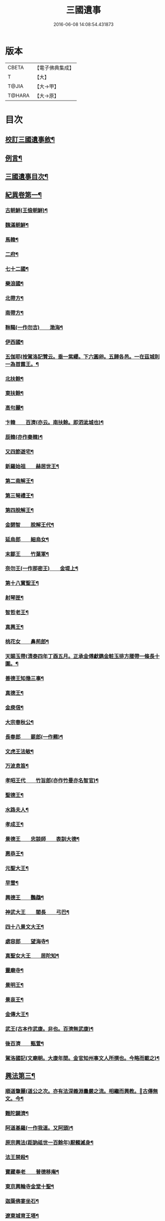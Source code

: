 #+TITLE: 三國遺事 
#+DATE: 2016-06-08 14:08:54.431873

* 版本
 |     CBETA|【電子佛典集成】|
 |         T|【大】     |
 |     T@JIA|【大→甲】   |
 |    T@HARA|【大→原】   |

* 目次
** [[file:KR6r0016_001.txt::001-0953c3][校訂三國遺事敘¶]]
** [[file:KR6r0016_001.txt::001-0954a11][例言¶]]
** [[file:KR6r0016_001.txt::001-0954a28][三國遺事目次¶]]
** [[file:KR6r0016_001.txt::001-0961c9][紀異卷第一¶]]
*** [[file:KR6r0016_001.txt::001-0961c22][古朝鮮(王儉朝鮮)¶]]
*** [[file:KR6r0016_001.txt::001-0962a17][魏滿朝鮮¶]]
*** [[file:KR6r0016_001.txt::001-0962b25][馬韓¶]]
*** [[file:KR6r0016_001.txt::001-0962c14][二府¶]]
*** [[file:KR6r0016_001.txt::001-0962c19][七十二國¶]]
*** [[file:KR6r0016_001.txt::001-0962c24][樂浪國¶]]
*** [[file:KR6r0016_001.txt::001-0963a7][北帶方¶]]
*** [[file:KR6r0016_001.txt::001-0963a10][南帶方¶]]
*** [[file:KR6r0016_001.txt::001-0963a13][靺鞨(一作勿吉)　　渤海¶]]
*** [[file:KR6r0016_001.txt::001-0963b10][伊西國¶]]
*** [[file:KR6r0016_001.txt::001-0963b15][五伽耶(按駕洛記贊云。垂一紫纓。下六圓卵。五歸各邑。一在茲城則一為首露王。¶]]
*** [[file:KR6r0016_001.txt::001-0963b22][北扶餘¶]]
*** [[file:KR6r0016_001.txt::001-0963b29][東扶餘¶]]
*** [[file:KR6r0016_001.txt::001-0963c11][高句麗¶]]
*** [[file:KR6r0016_001.txt::001-0964a20][卞韓　　百濟(亦云。南扶餘。即泗泚城也)¶]]
*** [[file:KR6r0016_001.txt::001-0964b5][辰韓(亦作秦韓)¶]]
*** [[file:KR6r0016_001.txt::001-0964b24][又四節遊宅¶]]
*** [[file:KR6r0016_001.txt::001-0964b28][新羅始祖　　赫居世王¶]]
*** [[file:KR6r0016_001.txt::001-0965a21][第二南解王¶]]
*** [[file:KR6r0016_001.txt::001-0965b13][第三弩禮王¶]]
*** [[file:KR6r0016_001.txt::001-0965b22][第四脫解王¶]]
*** [[file:KR6r0016_001.txt::001-0966a8][金閼智　　脫解王代¶]]
*** [[file:KR6r0016_001.txt::001-0966a20][延烏郎　　細烏女¶]]
*** [[file:KR6r0016_001.txt::001-0966b6][末鄒王　　竹葉軍¶]]
*** [[file:KR6r0016_001.txt::001-0966c2][奈勿王(一作那密王)　　金堤上¶]]
*** [[file:KR6r0016_001.txt::001-0967b19][第十八實聖王¶]]
*** [[file:KR6r0016_001.txt::001-0967b24][射琴匣¶]]
*** [[file:KR6r0016_001.txt::001-0967c11][智哲老王¶]]
*** [[file:KR6r0016_001.txt::001-0967c27][真興王¶]]
*** [[file:KR6r0016_001.txt::001-0968a7][桃花女　　鼻荊郎¶]]
*** [[file:KR6r0016_001.txt::001-0968b11][天賜玉帶(清泰四年丁酉五月。正承金傅獻鐫金粧玉排方腰帶一條長十圍。¶]]
*** [[file:KR6r0016_001.txt::001-0968b25][善德王知幾三事¶]]
*** [[file:KR6r0016_001.txt::001-0968c25][真德王¶]]
*** [[file:KR6r0016_001.txt::001-0969a21][金庾信¶]]
*** [[file:KR6r0016_001.txt::001-0969c2][大宗春秋公¶]]
*** [[file:KR6r0016_001.txt::001-0971c19][長春郎　　罷郎(一作羆)¶]]
*** [[file:KR6r0016_002.txt::002-0972a4][文虎王法敏¶]]
*** [[file:KR6r0016_002.txt::002-0973a19][万波息笛¶]]
*** [[file:KR6r0016_002.txt::002-0973b23][孝昭王代　　竹旨郎(亦作竹曼亦名智官)¶]]
*** [[file:KR6r0016_002.txt::002-0974a5][聖德王¶]]
*** [[file:KR6r0016_002.txt::002-0974a12][水路夫人¶]]
*** [[file:KR6r0016_002.txt::002-0974b5][孝成王¶]]
*** [[file:KR6r0016_002.txt::002-0974b12][景德王　　忠談師　　表訓大德¶]]
*** [[file:KR6r0016_002.txt::002-0974c29][惠恭王¶]]
*** [[file:KR6r0016_002.txt::002-0975a16][元聖大王¶]]
*** [[file:KR6r0016_002.txt::002-0975c19][早雪¶]]
*** [[file:KR6r0016_002.txt::002-0975c25][興德王　　鸚鵡¶]]
*** [[file:KR6r0016_002.txt::002-0976a2][神武大王　　閻長　　弓巴¶]]
*** [[file:KR6r0016_002.txt::002-0976a19][四十八景文大王¶]]
*** [[file:KR6r0016_002.txt::002-0976b26][處容郎　　望海寺¶]]
*** [[file:KR6r0016_002.txt::002-0977a2][真聖女大王　　居陀知¶]]
*** [[file:KR6r0016_002.txt::002-0977b13][靈廟寺¶]]
*** [[file:KR6r0016_002.txt::002-0977b19][景明王¶]]
*** [[file:KR6r0016_002.txt::002-0977b25][景哀王¶]]
*** [[file:KR6r0016_002.txt::002-0977b29][金傳大王¶]]
*** [[file:KR6r0016_002.txt::002-0979b18][武王(古本作武康。非也。百濟無武康)¶]]
*** [[file:KR6r0016_002.txt::002-0979c19][後百濟　　甄萱¶]]
*** [[file:KR6r0016_002.txt::002-0982b22][駕洛國記(文廟朝。大康年間。金官知州事文人所撰也。今略而載之)¶]]
** [[file:KR6r0016_003.txt::003-0986a4][興法第三¶]]
*** [[file:KR6r0016_003.txt::003-0986a5][順道肇麗(道公之次。亦有法深義淵曇嚴之流。相繼而興教。𤋦古傳無文。今¶]]
*** [[file:KR6r0016_003.txt::003-0986a19][難陀闢濟¶]]
*** [[file:KR6r0016_003.txt::003-0986a28][阿道基羅(一作我道。又阿頭)¶]]
*** [[file:KR6r0016_003.txt::003-0987b3][原宗興法(距訥祗世一百餘年)厭髑滅身¶]]
*** [[file:KR6r0016_003.txt::003-0988b7][法王禁殺¶]]
*** [[file:KR6r0016_003.txt::003-0988b19][寶藏奉老　　普德移庵¶]]
*** [[file:KR6r0016_003.txt::003-0989a17][東京興輪寺金堂十聖¶]]
*** [[file:KR6r0016_003.txt::003-0989a23][迦葉佛宴坐石¶]]
*** [[file:KR6r0016_003.txt::003-0989b29][遼東城育王塔¶]]
*** [[file:KR6r0016_003.txt::003-0989c26][金官城婆娑石塔¶]]
*** [[file:KR6r0016_003.txt::003-0990a16][高麗靈塔寺¶]]
*** [[file:KR6r0016_003.txt::003-0990a24][皇龍寺丈六¶]]
*** [[file:KR6r0016_003.txt::003-0990c3][皇龍寺九層塔¶]]
*** [[file:KR6r0016_003.txt::003-0991b2][皇龍寺鐘　　芬皇寺藥師　　奉德寺鐘¶]]
*** [[file:KR6r0016_003.txt::003-0991b17][靈妙寺丈六¶]]
*** [[file:KR6r0016_003.txt::003-0991b21][四佛山　　掘佛山　　萬佛山¶]]
*** [[file:KR6r0016_003.txt::003-0991c22][生義寺石彌勒¶]]
*** [[file:KR6r0016_003.txt::003-0991c29][興輪寺壁畫普賢¶]]
*** [[file:KR6r0016_003.txt::003-0992a13][三所觀音　　眾生寺¶]]
*** [[file:KR6r0016_003.txt::003-0992c7][柏栗寺¶]]
*** [[file:KR6r0016_003.txt::003-0993a17][敏藏寺¶]]
*** [[file:KR6r0016_003.txt::003-0993a28][前後所將舍利¶]]
*** [[file:KR6r0016_003.txt::003-0994c20][彌勒仙花　　末尸郎　　真慈師¶]]
*** [[file:KR6r0016_003.txt::003-0995b15][南白月二聖　　努肹夫得　　怛怛朴朴¶]]
*** [[file:KR6r0016_003.txt::003-0996b18][芬皇寺千手大悲　　盲兒得眼¶]]
*** [[file:KR6r0016_003.txt::003-0996c3][洛山二大聖　　觀音　　正趣　　調信¶]]
*** [[file:KR6r0016_003.txt::003-0997c14][魚山佛彰¶]]
*** [[file:KR6r0016_003.txt::003-0998b20][臺山五萬真身¶]]
*** [[file:KR6r0016_003.txt::003-0999c12][溟州(古河西府也)五臺山寶叱徒太子傳記¶]]
*** [[file:KR6r0016_003.txt::003-1000a11][臺山月精寺五類聖眾¶]]
*** [[file:KR6r0016_003.txt::003-1000b4][南月山(亦名甘山寺)¶]]
*** [[file:KR6r0016_003.txt::003-1000b22][天龍寺¶]]
*** [[file:KR6r0016_003.txt::003-1000c24][鍪藏寺彌陀殿¶]]
*** [[file:KR6r0016_003.txt::003-1001a13][伯嚴寺石塔舍利¶]]
*** [[file:KR6r0016_003.txt::003-1001a28][靈鷲寺¶]]
*** [[file:KR6r0016_003.txt::003-1001b9][有德寺¶]]
*** [[file:KR6r0016_003.txt::003-1001b13][五臺山文殊寺石塔記¶]]
** [[file:KR6r0016_004.txt::004-1001c4][義解第五¶]]
*** [[file:KR6r0016_004.txt::004-1001c5][圓光西學¶]]
*** [[file:KR6r0016_004.txt::004-1003b6][寶壤梨木¶]]
*** [[file:KR6r0016_004.txt::004-1004a5][良志使錫¶]]
*** [[file:KR6r0016_004.txt::004-1004a25][歸竺諸師¶]]
*** [[file:KR6r0016_004.txt::004-1004b11][二惠同塵¶]]
*** [[file:KR6r0016_004.txt::004-1005a14][慈藏定律¶]]
*** [[file:KR6r0016_004.txt::004-1006a8][元曉不羈¶]]
*** [[file:KR6r0016_004.txt::004-1006c3][義湘傳教¶]]
*** [[file:KR6r0016_004.txt::004-1007a29][蛇福不言¶]]
*** [[file:KR6r0016_004.txt::004-1007b19][真表傳簡¶]]
*** [[file:KR6r0016_004.txt::004-1008a24][關東楓岳鉢淵藪石記(此記乃寺主瑩岑所撰承安四年己¶]]
*** [[file:KR6r0016_004.txt::004-1009a8][勝詮髑髏¶]]
*** [[file:KR6r0016_004.txt::004-1009b4][心地繼祖¶]]
*** [[file:KR6r0016_004.txt::004-1009c25][賢瑜珈　　海華嚴¶]]
** [[file:KR6r0016_005.txt::005-1010b6][神呪第六¶]]
*** [[file:KR6r0016_005.txt::005-1010b7][密本摧邪¶]]
*** [[file:KR6r0016_005.txt::005-1010c14][惠通降龍¶]]
*** [[file:KR6r0016_005.txt::005-1011b8][明朗神印¶]]
** [[file:KR6r0016_005.txt::005-1011c11][感通第七¶]]
*** [[file:KR6r0016_005.txt::005-1011c12][仙桃聖母隨喜佛事¶]]
*** [[file:KR6r0016_005.txt::005-1012a17][郁面婢念佛西昇¶]]
*** [[file:KR6r0016_005.txt::005-1012b26][廣德　　嚴莊¶]]
*** [[file:KR6r0016_005.txt::005-1012c25][憬興遇聖¶]]
*** [[file:KR6r0016_005.txt::005-1013a22][真身受供¶]]
*** [[file:KR6r0016_005.txt::005-1013b17][月明師兜率歌¶]]
*** [[file:KR6r0016_005.txt::005-1013c25][善律還生¶]]
*** [[file:KR6r0016_005.txt::005-1014a18][金現感虎¶]]
*** [[file:KR6r0016_005.txt::005-1015a8][融天師彗星歌　　真平王代¶]]
*** [[file:KR6r0016_005.txt::005-1015a21][正秀師救氷女¶]]
** [[file:KR6r0016_005.txt::005-1015a29][避隱第八¶]]
*** [[file:KR6r0016_005.txt::005-1015a29][朗智乘雲　　普賢樹]]
*** [[file:KR6r0016_005.txt::005-1015c20][緣會逃名　　文殊岾¶]]
*** [[file:KR6r0016_005.txt::005-1016a10][惠現求靜¶]]
*** [[file:KR6r0016_005.txt::005-1016a25][信忠掛冠¶]]
*** [[file:KR6r0016_005.txt::005-1016b23][包山二聖¶]]
*** [[file:KR6r0016_005.txt::005-1016c28][永才遇賊¶]]
*** [[file:KR6r0016_005.txt::005-1017a17][勿稽子¶]]
*** [[file:KR6r0016_005.txt::005-1017b8][迎如師¶]]
*** [[file:KR6r0016_005.txt::005-1017b14][布川山　　五比丘　　景德王代¶]]
*** [[file:KR6r0016_005.txt::005-1017b22][念佛師¶]]
** [[file:KR6r0016_005.txt::005-1017b29][孝善第九]]
*** [[file:KR6r0016_005.txt::005-1017c2][真定師孝善雙美¶]]
*** [[file:KR6r0016_005.txt::005-1018a4][大城孝二世父母　　神文代¶]]
*** [[file:KR6r0016_005.txt::005-1018b11][向得舍知割股供親　　景德王代¶]]
*** [[file:KR6r0016_005.txt::005-1018b15][孫順埋兒　　興德王代¶]]
*** [[file:KR6r0016_005.txt::005-1018c3][貧女養母¶]]

* 卷
[[file:KR6r0016_001.txt][三國遺事 1]]
[[file:KR6r0016_002.txt][三國遺事 2]]
[[file:KR6r0016_003.txt][三國遺事 3]]
[[file:KR6r0016_004.txt][三國遺事 4]]
[[file:KR6r0016_005.txt][三國遺事 5]]

